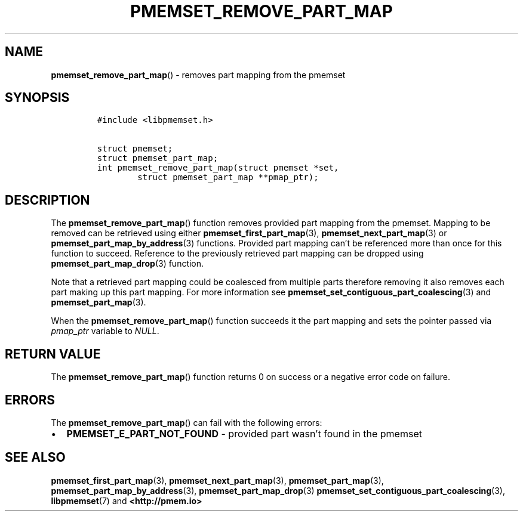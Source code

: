 .\" Automatically generated by Pandoc 2.0.6
.\"
.TH "PMEMSET_REMOVE_PART_MAP" "3" "2021-09-24" "PMDK - pmemset API version 1.0" "PMDK Programmer's Manual"
.hy
.\" SPDX-License-Identifier: BSD-3-Clause
.\" Copyright 2021, Intel Corporation
.SH NAME
.PP
\f[B]pmemset_remove_part_map\f[]() \- removes part mapping from the
pmemset
.SH SYNOPSIS
.IP
.nf
\f[C]
#include\ <libpmemset.h>

struct\ pmemset;
struct\ pmemset_part_map;
int\ pmemset_remove_part_map(struct\ pmemset\ *set,
\ \ \ \ \ \ \ \ struct\ pmemset_part_map\ **pmap_ptr);
\f[]
.fi
.SH DESCRIPTION
.PP
The \f[B]pmemset_remove_part_map\f[]() function removes provided part
mapping from the pmemset.
Mapping to be removed can be retrieved using either
\f[B]pmemset_first_part_map\f[](3), \f[B]pmemset_next_part_map\f[](3) or
\f[B]pmemset_part_map_by_address\f[](3) functions.
Provided part mapping can't be referenced more than once for this
function to succeed.
Reference to the previously retrieved part mapping can be dropped using
\f[B]pmemset_part_map_drop\f[](3) function.
.PP
Note that a retrieved part mapping could be coalesced from multiple
parts therefore removing it also removes each part making up this part
mapping.
For more information see
\f[B]pmemset_set_contiguous_part_coalescing\f[](3) and
\f[B]pmemset_part_map\f[](3).
.PP
When the \f[B]pmemset_remove_part_map\f[]() function succeeds it the
part mapping and sets the pointer passed via \f[I]pmap_ptr\f[] variable
to \f[I]NULL\f[].
.SH RETURN VALUE
.PP
The \f[B]pmemset_remove_part_map\f[]() function returns 0 on success or
a negative error code on failure.
.SH ERRORS
.PP
The \f[B]pmemset_remove_part_map\f[]() can fail with the following
errors:
.IP \[bu] 2
\f[B]PMEMSET_E_PART_NOT_FOUND\f[] \- provided part wasn't found in the
pmemset
.SH SEE ALSO
.PP
\f[B]pmemset_first_part_map\f[](3), \f[B]pmemset_next_part_map\f[](3),
\f[B]pmemset_part_map\f[](3), \f[B]pmemset_part_map_by_address\f[](3),
\f[B]pmemset_part_map_drop\f[](3)
\f[B]pmemset_set_contiguous_part_coalescing\f[](3),
\f[B]libpmemset\f[](7) and \f[B]<http://pmem.io>\f[]
